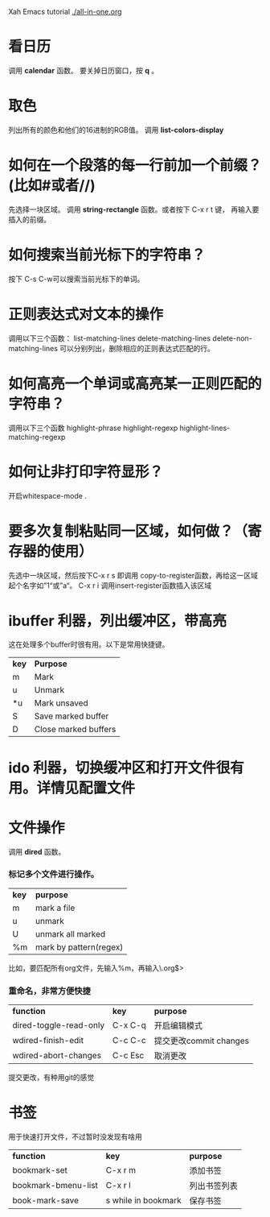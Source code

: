 
 Xah Emacs tutorial
[[./all-in-one.org]]
* 看日历
  调用 *calendar* 函数。
  要关掉日历窗口，按 *q* 。
* 取色
  列出所有的颜色和他们的16进制的RGB值。
  调用 *list-colors-display* 
* 如何在一个段落的每一行前加一个前缀？(比如#或者//)
  先选择一块区域。
  调用 *string-rectangle* 函数。或者按下 C-x r t 键，
  再输入要插入的前缀。
* 如何搜索当前光标下的字符串？
  按下 C-s C-w可以搜索当前光标下的单词。
* 正则表达式对文本的操作
  调用以下三个函数：
  list-matching-lines
  delete-matching-lines
  delete-non-matching-lines
  可以分别列出，删除相应的正则表达式匹配的行。
* 如何高亮一个单词或高亮某一正则匹配的字符串？
  调用以下三个函数
  highlight-phrase
  highlight-regexp
  highlight-lines-matching-regexp
* 如何让非打印字符显形？
  开启whitespace-mode .
* 要多次复制粘贴同一区域，如何做？（寄存器的使用）
  先选中一块区域，然后按下C-x r s 即调用 copy-to-register函数，再给这一区域起个名字如”1“或”a“。
  C-x r i 调用insert-register函数插入该区域
* ibuffer 利器，列出缓冲区，带高亮
  这在处理多个buffer时很有用。以下是常用快捷键。
  | *key* | *Purpose*            |
  | m     | Mark                 |
  | u     | Unmark               |
  | *u    | Mark unsaved         |
  | S     | Save marked buffer   |
  | D     | Close marked buffers |
* ido 利器，切换缓冲区和打开文件很有用。详情见配置文件
* 文件操作
  调用 *dired* 函数。
*** 标记多个文件进行操作。
    | *key* | *purpose*              |
    | m     | mark a file            |
    | u     | unmark                 |
    | U     | unmark all marked      |
    | %m    | mark by pattern(regex) |
    比如，要匹配所有org文件，先输入%m，再输入\.org$>
*** 重命名，非常方便快捷
    | *function*             | *key*   | *purpose*              |
    | dired-toggle-read-only | C-x C-q | 开启编辑模式           |
    | wdired-finish-edit     | C-c C-c | 提交更改commit changes |
    | wdired-abort-changes   | C-c Esc | 取消更改               |
    提交更改，有种用git的感觉
* 书签
  用于快速打开文件，不过暂时没发现有啥用
  | *function*          | *key*               | *purpose*    |
  | bookmark-set        | C-x r m             | 添加书签     |
  | bookmark-bmenu-list | C-x r l             | 列出书签列表 |
  | book-mark-save      | s while in bookmark | 保存书签     |
* 
